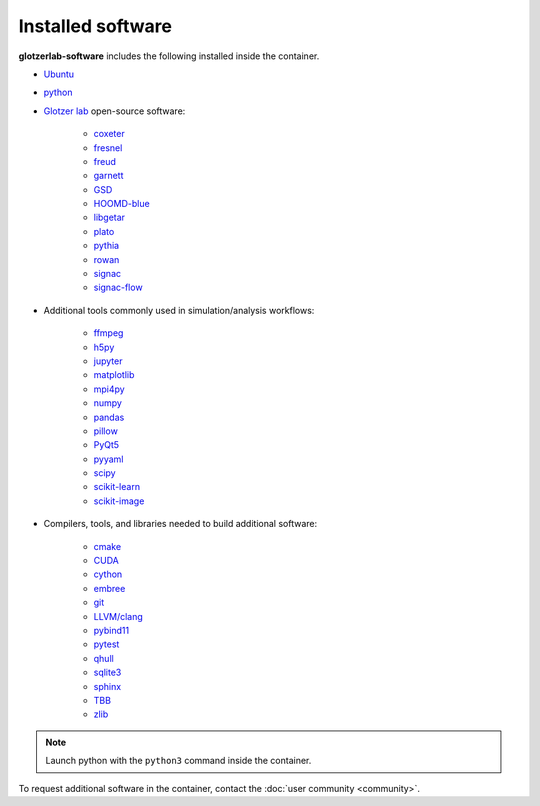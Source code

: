 Installed software
==================

**glotzerlab-software** includes the following installed inside the container.

* `Ubuntu <https://www.ubuntu.com/>`_
* `python <https://www.python.org/>`_
* `Glotzer lab <http://glotzerlab.engin.umich.edu/home/>`_ open-source software:

    * `coxeter <https://coxeter.readthedocs.io/>`_
    * `fresnel <https://fresnel.readthedocs.io>`_
    * `freud <https://freud.readthedocs.io>`_
    * `garnett <https://garnett.readthedocs.io>`_
    * `GSD <https://gsd.readthedocs.io>`_
    * `HOOMD-blue <http://glotzerlab.engin.umich.edu/hoomd-blue/>`_
    * `libgetar <https://libgetar.readthedocs.io>`_
    * `plato <https://plato-draw.readthedocs.io>`_
    * `pythia <https://pythia-learn.readthedocs.io/>`_
    * `rowan <https://rowan.readthedocs.io/>`_
    * `signac <http://signac.io>`_
    * `signac-flow <http://signac.io>`_

* Additional tools commonly used in simulation/analysis workflows:

    * `ffmpeg <https://ffmpeg.org/>`_
    * `h5py <https://h5py.readthedocs.io>`_
    * `jupyter <https://jupyter.org/>`_
    * `matplotlib <https://matplotlib.org/>`_
    * `mpi4py <https://mpi4py.readthedocs.io>`_
    * `numpy <http://www.numpy.org/>`_
    * `pandas <https://pandas.pydata.org/>`_
    * `pillow <https://pillow.readthedocs.io>`_
    * `PyQt5 <https://riverbankcomputing.com/software/pyqt/intro>`_
    * `pyyaml <https://pyyaml.org/>`_
    * `scipy <https://www.scipy.org/>`_
    * `scikit-learn <http://scikit-learn.org/stable/index.html>`_
    * `scikit-image <https://scikit-image.org/>`_

* Compilers, tools, and libraries needed to build additional software:

    * `cmake <https://cmake.org/>`_
    * `CUDA <https://docs.nvidia.com/cuda/>`_
    * `cython <http://cython.org/>`_
    * `embree <https://embree.github.io/>`_
    * `git <https://git-scm.com/>`_
    * `LLVM/clang <https://llvm.org/>`_
    * `pybind11 <https://pybind11.readthedocs.io>`_
    * `pytest <https://pytest.readthedocs.io>`_
    * `qhull <http://www.qhull.org/>`_
    * `sqlite3 <https://sqlite.org/index.html>`_
    * `sphinx <http://www.sphinx-doc.org>`_
    * `TBB <https://www.threadingbuildingblocks.org/>`_
    * `zlib <https://www.zlib.net/>`_

.. note::

     Launch python with the ``python3`` command inside the container.

To request additional software in the container, contact the :doc:`user community <community>`.
